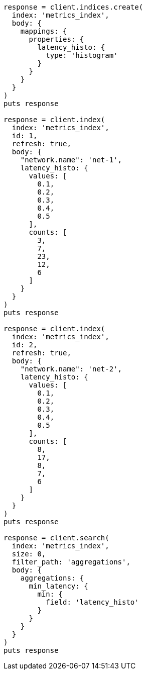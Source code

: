 [source, ruby]
----
response = client.indices.create(
  index: 'metrics_index',
  body: {
    mappings: {
      properties: {
        latency_histo: {
          type: 'histogram'
        }
      }
    }
  }
)
puts response

response = client.index(
  index: 'metrics_index',
  id: 1,
  refresh: true,
  body: {
    "network.name": 'net-1',
    latency_histo: {
      values: [
        0.1,
        0.2,
        0.3,
        0.4,
        0.5
      ],
      counts: [
        3,
        7,
        23,
        12,
        6
      ]
    }
  }
)
puts response

response = client.index(
  index: 'metrics_index',
  id: 2,
  refresh: true,
  body: {
    "network.name": 'net-2',
    latency_histo: {
      values: [
        0.1,
        0.2,
        0.3,
        0.4,
        0.5
      ],
      counts: [
        8,
        17,
        8,
        7,
        6
      ]
    }
  }
)
puts response

response = client.search(
  index: 'metrics_index',
  size: 0,
  filter_path: 'aggregations',
  body: {
    aggregations: {
      min_latency: {
        min: {
          field: 'latency_histo'
        }
      }
    }
  }
)
puts response
----

